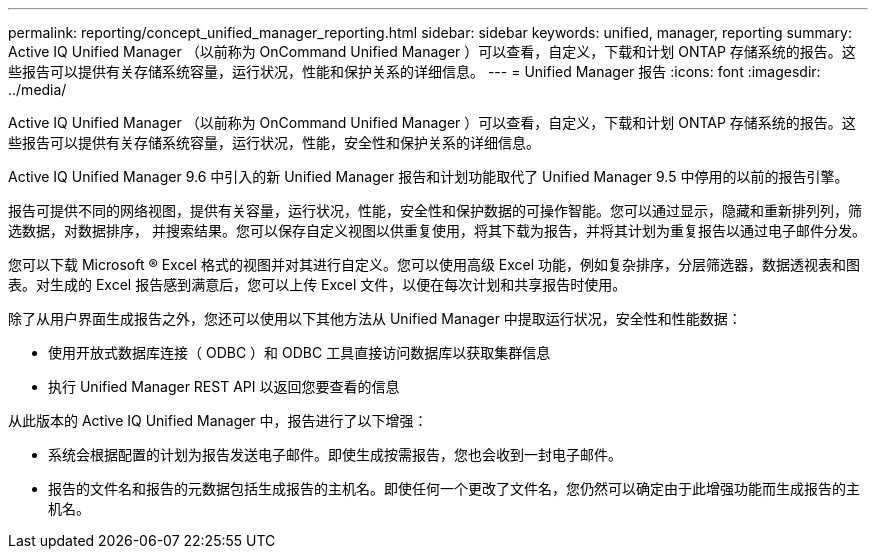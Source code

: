 ---
permalink: reporting/concept_unified_manager_reporting.html 
sidebar: sidebar 
keywords: unified, manager, reporting 
summary: Active IQ Unified Manager （以前称为 OnCommand Unified Manager ）可以查看，自定义，下载和计划 ONTAP 存储系统的报告。这些报告可以提供有关存储系统容量，运行状况，性能和保护关系的详细信息。 
---
= Unified Manager 报告
:icons: font
:imagesdir: ../media/


[role="lead"]
Active IQ Unified Manager （以前称为 OnCommand Unified Manager ）可以查看，自定义，下载和计划 ONTAP 存储系统的报告。这些报告可以提供有关存储系统容量，运行状况，性能，安全性和保护关系的详细信息。

Active IQ Unified Manager 9.6 中引入的新 Unified Manager 报告和计划功能取代了 Unified Manager 9.5 中停用的以前的报告引擎。

报告可提供不同的网络视图，提供有关容量，运行状况，性能，安全性和保护数据的可操作智能。您可以通过显示，隐藏和重新排列列，筛选数据，对数据排序， 并搜索结果。您可以保存自定义视图以供重复使用，将其下载为报告，并将其计划为重复报告以通过电子邮件分发。

您可以下载 Microsoft ® Excel 格式的视图并对其进行自定义。您可以使用高级 Excel 功能，例如复杂排序，分层筛选器，数据透视表和图表。对生成的 Excel 报告感到满意后，您可以上传 Excel 文件，以便在每次计划和共享报告时使用。

除了从用户界面生成报告之外，您还可以使用以下其他方法从 Unified Manager 中提取运行状况，安全性和性能数据：

* 使用开放式数据库连接（ ODBC ）和 ODBC 工具直接访问数据库以获取集群信息
* 执行 Unified Manager REST API 以返回您要查看的信息


从此版本的 Active IQ Unified Manager 中，报告进行了以下增强：

* 系统会根据配置的计划为报告发送电子邮件。即使生成按需报告，您也会收到一封电子邮件。
* 报告的文件名和报告的元数据包括生成报告的主机名。即使任何一个更改了文件名，您仍然可以确定由于此增强功能而生成报告的主机名。

